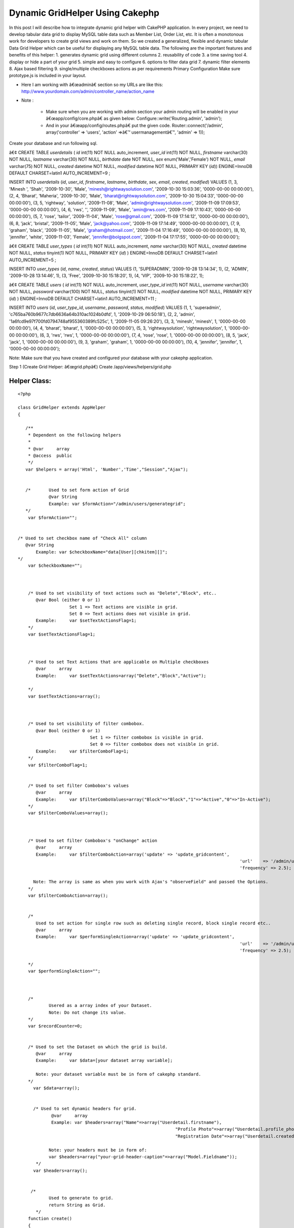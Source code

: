 Dynamic GridHelper Using Cakephp
================================

In this post I will describe how to integrate dynamic grid helper with
CakePHP application. In every project, we need to develop tabular data
grid to display MySQL table data such as Member List, Order List, etc.
It is often a monotonous work for developers to create grid views and
work on them. So we created a generalized, flexible and dynamic
tabular Data Grid Helper which can be useful for displaying any MySQL
table data. The following are the important features and benefits of
this helper: 1. generates dynamic grid using different columns 2.
reusability of code 3. a time saving tool 4. display or hide a part of
your grid 5. simple and easy to configure 6. options to filter data
grid 7. dynamic filter elements 8. Ajax based filtering 9.
single/multiple checkboxes actions as per requirements
Primary Configuration
Make sure prototype.js is included in your layout.

+ Here I am working with â€œadminâ€ section so my URLs are like this:
  `http://www.yourdomain.com/admin/controller_name/action_name`_
+ Note :

    + Make sure when you are working with admin section your admin routing
      will be enabled in your â€œapp/config/core.phpâ€ as given below:
      Configure::write('Routing.admin', 'admin');
    + And in your â€œapp/config/routes.phpâ€ put the given code.
      Router::connect('/admin', array('controller' => 'users', 'action'
      =>â€™ usermanagementâ€™, 'admin' => 1));



Create your database and run following sql.

â€¢ CREATE TABLE `userdetails` (
`id` int(11) NOT NULL auto_increment,
`user_id` int(11) NOT NULL,
`firstname` varchar(30) NOT NULL,
`lastname` varchar(30) NOT NULL,
`birthdate` date NOT NULL,
`sex` enum('Male','Female') NOT NULL,
`email` varchar(75) NOT NULL,
`created` datetime NOT NULL,
`modified` datetime NOT NULL,
PRIMARY KEY (`id`)) ENGINE=InnoDB DEFAULT CHARSET=latin1
AUTO_INCREMENT=9 ;

INSERT INTO `userdetails` (`id`, `user_id`, `firstname`, `lastname`,
`birthdate`, `sex`, `email`, `created`, `modified`) VALUES
(1, 3, 'Minesh ', 'Shah', '2009-10-30', 'Male',
'minesh@rightwaysolution.com', '2009-10-30 15:03:36', '0000-00-00
00:00:00'),
(2, 4, 'Bharat', 'Maheria', '2009-10-30', 'Male',
'bharat@rightwaysolution.com', '2009-10-30 15:04:33', '0000-00-00
00:00:00'),
(3, 5, 'rightway', 'solution', '2009-11-08', 'Male',
'admin@rightwaysolution.com', '2009-11-09 17:09:53', '0000-00-00
00:00:00'),
(4, 6, 'rws', '', '2009-11-09', 'Male', 'amin@rws.com', '2009-11-09
17:10:43', '0000-00-00 00:00:00'),
(5, 7, 'rose', 'tailor', '2009-11-04', 'Male', 'rose@gmail.com',
'2009-11-09 17:14:12', '0000-00-00 00:00:00'),
(6, 8, 'jack', 'bristal', '2009-11-05', 'Male', 'jack@yahoo.com',
'2009-11-09 17:14:49', '0000-00-00 00:00:00'),
(7, 9, 'graham', 'black', '2009-11-05', 'Male', 'graham@hotmail.com',
'2009-11-04 17:16:49', '0000-00-00 00:00:00'),
(8, 10, 'jennifer', 'white', '2009-11-03', 'Female',
'jennifer@bolgspot.com', '2009-11-04 17:17:55', '0000-00-00
00:00:00');

â€¢ CREATE TABLE `user_types` (
`id` int(11) NOT NULL auto_increment,
`name` varchar(30) NOT NULL,
`created` datetime NOT NULL,
`status` tinyint(1) NOT NULL,
PRIMARY KEY (`id`)
) ENGINE=InnoDB DEFAULT CHARSET=latin1 AUTO_INCREMENT=5 ;

INSERT INTO `user_types` (`id`, `name`, `created`, `status`) VALUES
(1, 'SUPERADMIN', '2009-10-28 13:14:34', 1),
(2, 'ADMIN', '2009-10-28 13:14:46', 1),
(3, 'Free', '2009-10-30 15:18:20', 1),
(4, 'VIP', '2009-10-30 15:18:22', 1);

â€¢ CREATE TABLE `users` (
`id` int(11) NOT NULL auto_increment,
`user_type_id` int(11) NOT NULL,
`username` varchar(30) NOT NULL,
`password` varchar(100) NOT NULL,
`status` tinyint(1) NOT NULL,
`modified` datetime NOT NULL,
PRIMARY KEY (`id`)
) ENGINE=InnoDB DEFAULT CHARSET=latin1 AUTO_INCREMENT=11 ;

INSERT INTO `users` (`id`, `user_type_id`, `username`, `password`,
`status`, `modified`) VALUES
(1, 1, 'superadmin', 'c765ba760b9677c7db6636a64b310ac1024b0dfd', 1,
'2009-10-29 06:50:18'),
(2, 2, 'admin', '1a6fcd9e97f700fd0794748af955360389fc525c', 1,
'2009-11-05 09:26:20'),
(3, 3, 'minesh', 'minesh', 1, '0000-00-00 00:00:00'),
(4, 4, 'bharat', 'bharat', 1, '0000-00-00 00:00:00'),
(5, 3, 'rightwaysolution', 'rightwaysolution', 1, '0000-00-00
00:00:00'),
(6, 3, 'rws', 'rws', 1, '0000-00-00 00:00:00'),
(7, 4, 'rose', 'rose', 1, '0000-00-00 00:00:00'),
(8, 5, 'jack', 'jack', 1, '0000-00-00 00:00:00'),
(9, 3, 'graham', 'graham', 1, '0000-00-00 00:00:00'),
(10, 4, 'jennifer', 'jennifer', 1, '0000-00-00 00:00:00');

Note: Make sure that you have created and configured your database
with your cakephp application.



Step 1 (Create Grid Helper: â€œgrid.phpâ€)
Create /app/views/helpers/grid.php


Helper Class:
`````````````

::

    <?php 
    
    class GridHelper extends AppHelper
    {
         
       /**
        * Dependent on the following helpers
        *
        * @var     array
        * @access  public
        */
       var $helpers = array('Html', 'Number','Time',"Session","Ajax");
       
       
       /*  	Used to set form action of Grid 
       		@var String 
       		Example: var $formAction="/admin/users/generategrid";  
       */
    	var $formAction="";		  
    	
    	
    /* Used to set checkbox name of "Check All" column  
       @var String 
    	   Example: var $checkboxName="data[User][chkitem][]";
    */
    	var $checkboxName="";
    	
    	
       
    	/* Used to set visibility of text actions such as "Delete","Block", etc.. 
    	   @var Bool (either 0 or 1)
    	   		Set 1 => Text actions are visible in grid. 
    			Set 0 => Text actions does not visible in grid. 
    	   Example:	var $setTextActionsFlag=1;
    	*/
    	var $setTextActionsFlag=1;
    	
    	
    		
    	/* Used to set Text Actions that are applicable on Multiple checkboxes
    	   @var     array
    	   Example:	var $setTextActions=array("Delete","Block","Active");
    		
    	*/
    	var $setTextActions=array();	
    	
    	
    		
    	/* Used to set visibility of filter combobox. 
    	   @var Bool (either 0 or 1) 
    	   			Set 1 => filter combobox is visible in grid. 
    				Set 0 => filter combobox does not visible in grid. 
    	   Example:	var $filterComboFlag=1;
    	*/
    	var $filterComboFlag=1;
    	
    	
    	/* Used to set filter Combobox's values  
    	   @var     array
    	   Example:	var $filterComboValues=array("Block"=>"Block","1"=>"Active","0"=>"In-Active");
    	*/
    	var $filterComboValues=array();
    	
    	
    	
    	/* Used to set filter Combobox's "onChange" action 
    	   @var     array
    	   Example:	var $filterComboAction=array('update' => 'update_gridcontent',
    											  'url'    => '/admin/users/filter',
    											  'frequency' => 2.5);
    										
    	  Note: The array is same as when you work with Ajax's "observeField" and passed the Options.
    	*/
    	var $filterComboAction=array();
    	
    	
    	/*
    	   Used to set action for single row such as deleting single record, block single record etc..
    	   @var     array
    	   Example:	var $performSingleAction=array('update' => 'update_gridcontent',
    											  'url'    => '/admin/users/callaction',
    											  'frequency' => 2.5);
    										
    	*/
    	var $performSingleAction="";
    	
    	
    	
    	/*
    		Usered as a array index of your Dataset.
    		Note: Do not change its value.
    	*/
    	var $recordCounter=0;
    	
    	
    	/* Used to set the Dataset on which the grid is build.  
    	   @var     array
    	   Example:	var $data=[your dataset array variable];
    	   
    	   Note: your dataset variable must be in form of cakephp standard.	
    	*/  
    	  var $data=array();
    	  
    	  
    	  /* Used to set dynamic headers for grid.
    	  	 @var     array
    		 Example: var $headers=array("Name"=>array("Userdetail.firstname"),
    								 "Profile Photo"=>array("Userdetail.profile_photo","type"=>"image","path"=>"/minesh/"),
    								 "Registration Date"=>array("Userdetail.created"));
    		
    		Note: your headers must be in form of:
    		var $headers=array("your-grid-header-caption"=>array("Model.Fieldname"));
    	   */
    	  var $headers=array();
       
       
      	 /*
       		Used to generate to grid.
    		return String as Grid.
           */
       	function create()
       	{
       		$captions=$this->headers;
    		$records=$this->data;
    		$col_span=count($captions);
    		
    		
    		$str='';
    		$str.='<div><form name="gridform" id="gridform" action="'.$this->Html->url($this->formAction).'" method="post">';	
       		$str.='<table width="100%" border="0" cellpadding="0" cellspacing="1" class="tabledata">';
    		
    		
    		if($this->filterComboFlag==1 or $this->setTextActionsFlag==1)
    			$str.= $this->generateTextActions($this->setTextActions,$col_span,array_keys($captions),array_values($captions),$this->filterComboValues);
    		
    		if($this->setTextActionsFlag)
    			$str.= '<input type="hidden" name="data[Action][type]" id="action" value="" />';
    			
    		if($this->filterComboFlag)
    			$str.= '<input type="hidden" name="data[Filter][type]" id="filter" value="" />';
    			
    			$str.= '<input type="hidden" name="data[Action][value]" id="action_value" value="" />';
    			
    		$str.=$this->generateHeaders((array)$this->headers);
       			   	
      		$rows = '';
    		$rows .= $str; 
    		if(!count($records))
    			$rows .='<tr><td colspan='.$col_span.' align="center" style="color:red;"> No Records Found. </td></tr>';
    	  	else
      		{
    			 foreach ($records as $record)
       	 			$rows .= $this->Html->tableCells(array_values($this->_format($record,array_keys($captions),array_values($captions))),array("class"=>"one"),array("class"=>"two"),true);
    		}
    		$rows.="</form>";
    	
    		$view_obj = ClassRegistry::init("View");
    		$rows .= $view_obj->renderElement("admin/paging");
    		$rows .="</td></tr></table></div>";
      	
    		$rows .=$this->Ajax->observeField('action_value', $this->performSingleAction);
    
    	  return $rows;
    	} 
    	
    	
    	/**  Generates TextActions which are applicable to Multiple Records such as "Delete","Block", etc..
    	 @$actions array  
    	 @$span Mixed
    	 @$captions array
    	 @$header_values array
    	 return String;
    	 */ 
    
    
            function generateTextActions($actions,$span,$captions,$header_values,$filterComboValues=null)
    	{
    		$str='<tr><td colspan="'.$span.'" class="Pagination">';
    	
    		if(is_array($filterComboValues) and $this->filterComboFlag)
    		{
    		
    			$str.='<select name="data[Filter][type]" id="filter_combo" class="selecttop" >';
    			$options="";
    			
    			(array_key_exists("selected",$filterComboValues))?$selected_index=$filterComboValues['selected']:$selected_index='';
    			
    			foreach($filterComboValues as $k=>$v):
    				if($k==="selected")	
    					continue;
    				if($k===$selected_index)
    					$options .='<option value="'.$k.'" selected >'.$v.'</option>';
    				else
    					$options .='<option value="'.$k.'" >'.$v.'</option>';
    			endforeach;
    			
    			$str  .=$options."</select>";	
    		
    			$str.=$this->Ajax->observeField('filter_combo', $this->filterComboAction);
    		
    	}
    	
    	$action_str='';
    	if($this->setTextActionsFlag)
    	{	
    		
    		$x=array_search("CheckAll",$captions);
    		(array_key_exists($x,$captions))?$field_name=$header_values[$x]['name']:$field_name="";
    			
    		foreach($actions as $k=>$v):
    			$action_str .= " | ".$this->Html->link($v,"javascript:void(0);",array("onclick"=>"return validate_remove(\"".$field_name."\",\"".$v."\");"),null,false)." |"; 
    		endforeach;			
    	}
    	return $str.$action_str."</td></tr>";
    	
    }
    
    /**  Formats values of recordset into one row and returns the row
    	 @$cols array  
    	 @$captions array 
    	 @$header_values array
    	 return array
    	  */ 
    function _format($cols,$captions,$header_values) { 
    		$arr=array();
    		
    		foreach($header_values as $k=>$v):
    		
    			if($captions[$k]=="CheckAll")
    			{
    				if($this->setTextActionsFlag==0) continue;
    				$x=explode(".",$v['value']);
    				$arr[]='<input type="checkbox" name="'.$v['name'].'" value="'.$cols[$x[0]][$x[1]].'" id="checkbox2" class="checkbox" />';
    				
    			}
    			else
    			{
    				if(count($v)>0 and $captions[$k]!="Actions")
    				{
    					$x=explode(".",$v[0]);
    					if(count($x)==2)
    					{
    						if(array_key_exists("type",$v) and $v['type']=="image")
    							$arr[]=$this->generateActions(array("IMAGE"=>$v['path']),$cols[$x[0]][$x[1]]); 
    						else
    							$arr[]=$cols[$x[0]][$x[1]];
    					}
    					else
    						$arr[]=$x[0];
    				}
    				else
    				{
    					if(is_array($v))
    						$arr[]=$this->generateActions($v); 
    				}
    			}
    		endforeach;
    		$this->recordCounter++;
    	  return $arr;
    } 
    
    /* Generates Single Row Action such as "Delete","Block" etc.. 
    	@$actions array  
    	@$img_name image_name 
    	@return array i.e. (actions)
    	*/ 
    
    function generateActions($actions,$img_name=null)
    {
    	$action_str='';
    	$i=0;
    	foreach($actions as $k=>$v):
    	
    	
    		if($k!="IMAGE")
    		{
    			$x=explode(".",$v[0]);
    			$action=array("onclick"=>"return call_single_action('".$k."','".$this->data[$this->recordCounter][$x[0]][$x[1]]."');");
    		}
    		
    		switch($k)
    		{
    		
    		case "Delete":
    						
    		$action_str .= $this->Html->link($k,"javascript:void(0);",$action,null,false)." | "; 	
    		break;
    		case "Block":
    		$action_str .= $this->Html->link($k,"javascript:void(0);",$action,null,false)." | "; 	
    		break;
    			
    		case "TrustedMember":
    		$action_str .= $this->Html->link($k,"javascript:void(0);",$action,null,false)." | "; 	
    		break;
    			
    		case "MakeAsAdmin":
    		$action_str .= $this->Html->link($k,"javascript:void(0);",$action,null,false)." | "; 	
    		break;
    			
    		case "Approve":
    		$action_str .= $this->Html->link($k,"javascript:void(0);",$action,null,false)." | "; 	
    		break;
    			
    		case "Suspended":
    		$action_str .= $this->Html->link($k,"javascript:void(0);",$action,null,false)." | "; 	
    		break;
    			
    		case "View":
    		$action_str .= $this->Html->link($k,$v,false,null,false)." | "; 	
    		break;
    			
    		case "Edit":
    		$action_str .= $this->Html->link($k,$v,false,null,false)." | "; 	
    		break;
    		case "IMAGE":
    		$action_str .= $this->Html->link($this->Html->image($v.$img_name,array('width'=>80,'border'=>'0','height'=>54)),"#",false,null,false); 	
    		break;
    							
    		}
    		
    	endforeach;
    	return $action_str;
    	
    }
    
    /* Transforms keys into Headers  
    	@param array  
    	@return array 
    	@access private */ 
    function generateHeaders($keys) { 
    	
    		$header_str='';
    		$header_str.="<tr>";
    		foreach($keys as $k=>$v):
    			if($k==="CheckAll")
    			{
    				if($this->setTextActionsFlag==0) continue;
    				
    				$header_str.='<td class="Tabhead"><a href="javascript:void(0);" "class"="checkbox" id="chkall"  onclick="javascript:checkall(\''.$v["name"].'\');" >Check All</a></td>';
    			}
    			else
    				$header_str.="<td class='Tabhead'>".$k."</td>";
    		endforeach;
    		$header_str.="</tr>";
    	
    	return $header_str; 
    } 
    }
    
    
    ?>



Step 2 (Create Controller: â€œusers_controller.phpâ€)
Create â€œapp/controllers/users_controller.phpâ€


Controller Class:
`````````````````

::

    <?php 
    
    class UsersController extends AppController {
    	var $name = 'Users';
    	var $helpers = array('Html','Ajax','Form','Javascript',"Grid");
    	var $uses = array('User',"Userdetail","UserType");
    	var $components = array('RequestHandler', 'Session');
          /* Note:   if you are not working with admin section just remove prefix "admin_" from all the below funtion. I am at admin section so that i have used for example "admin_callaction". */
    	function admin_callaction()
    	{
    		Configure::write("debug",0);	
    		if($this->RequestHandler->isAjax())
    		{
    			if(array_key_exists("Action",(array)$this->data))
    			{
    				$x=array();
    				$x=explode(",",$this->data['Action']['value']);
    				$this->data['Action']['type']=$x[0];
    				$ids=$x[1];
    			}
    		}	
    		else
    		{
    			$this->layout='default_admin';
    			if(array_key_exists("User",(array)$this->data))
    				$ids=$this->data['User']['chkitem'];
    		}
    		switch($this->data['Action']['type'])
    		{
    		case "Delete":	$this->User->deleteAll(array("User.id"=>$ids)); break;
    		case "Block": 			$this->User->updateAll(array("is_blocked"=>1),array("User.id"=>$ids)); 	break;
    		case "TrustedMember": 	$this->User->updateAll(array("is_trusted_member"=>1),array("User.id"=>$ids)); break;	
    		case "MakeAsAdmin":		$this->User->updateAll(array("user_type_id"=>2),array("User.id"=>$ids)); break;	
    		case "Approve":			$this->User->updateAll(array("is_verify"=>1),array("User.id"=>$ids)); break;				
    		case "Suspended":		//$this->User->updateAll(array("is_verify"=>1),array("User.id"=>$ids)); 
    			break;
    		}		
    		if($this->RequestHandler->isAjax())
    		{
    			$conditions='User.user_type_id="3" or User.user_type_id="4"';
    			$this->paginate = array(
    				//'limit' => ADMIN_PGLIMIT, 
    				'limit' => 2, 
    				'recursive' => 1,
    				'conditions' => $conditions ,
    				'fields' => '',
    				'order' => array('User.id'=>'DESC'));
    			$userlisting = $this->paginate('User');
    			$this->set('userlisting',$userlisting);	
    			$this->viewPath = 'elements'.DS.'admin';
    		    $this->render('grid');
    			$this->Session->setFlash('<p class="success-message">'.count($ids).' Members Successfully '.$this->data['Action']['type'].' </p>');
    		}
    		else
    		{
    			$this->Session->setFlash('<p class="success-message">'.count($ids).' Members Successfully '.$this->data['Action']['type'].' </p>');
    			$this->redirect("/admin/users/usermanagement");
    		}
    	}
    	function admin_usermanagement()
    	{
    		Configure::write("debug",0);
    		$this->layout='default_admin';
    		$conditions='User.user_type_id="3" or User.user_type_id="4"';
    		$this->paginate = array(
    			//'limit' => ADMIN_PGLIMIT, 
    			'limit' => 2, 
    			'recursive' => 1,
    			//'conditions' => $conditions ,
    			'fields' => '',
    			'order' => array('User.id'=>'DESC'));
    		$userlisting = $this->paginate('User',$conditions);
    		$this->set('userlisting',$userlisting);	
    	}
    	function admin_filter()
    	{
    		Configure::write('debug',0);
    		$filterValue = '';
    		if(!empty($this->data['Filter']['type']) and $this->data['Filter']['type']!="All") {
    			$filterValue = $this->data['Filter']['type'];
    			$user_type=$this->User->find("upper(UserType.name)='".strtoupper($filterValue)."'",array("UserType.id"));
    			$condition="User.user_type_id=".$user_type['UserType']['id'];
    			$order="";
    		}
    		else
    		{
    			$condition='User.user_type_id="3" or User.user_type_id="4"';
    			$order="User.id DESC";
    		}
    		$this->paginate = array(
    			//'limit' => 1,
    			'recursive' => 1,
    			'conditions' =>$condition,
    			'fields' => '',
    			'order' => ''
    		);
    		$userlisting = $this->paginate('User');
    		$this->set('userlisting',$userlisting);
    		//Calling Ajax Listing From Element
    		if($this->RequestHandler->isAjax())
    		{	
    			$this->set("selected_cmb_value",$this->data['Filter']['type']);
    			$this->viewPath = 'elements'.DS.'admin';
    		    $this->render('grid');
    		}	
        }	
    
    }       
    
    
    ?>



Step 3 (Create Element: â€œgrid.ctpâ€)
Note: To configure the grid you should go through the
â€œ/app/views/helpers/grid.phpâ€ file where all significance of all
the configuration parameters for dynamic grid explained with example.

Create â€œ/app/views/elements/admin/grid.ctpâ€



View Template:
``````````````

::

    
    <?php	
    	 	/* setting form action */
    		 $grid->formAction="/admin/users/callaction/";	
    		 
    		 /* setting up visibility of filterComboBox */					
    		$grid->filterComboFlag=1;
    		
    		/* setting up visibility of Header TextActions */	
    		$grid->setTextActionsFlag=1;
    		
    			
    		/* setting filter values for combo*/
    		$grid->filterComboValues=array("0"=>"Sort By","Free"=>"Free","VIP"=>"VIP","All"=>"All");	
    		
    		/* used to display selected filter combo value */
    		if(isset($selected_cmb_value))
    			$grid->filterComboValues=array("0"=>"Sort By","Free"=>"Free","VIP"=>"VIP","All"=>"All","selected"=>$selected_cmb_value);
    		
    		/* setting up the  filterComboAction */
    		$grid->filterComboAction=array('update' => 'update_gridcontent',
    						   'url'    => '/admin/users/filter',
    						   'frequency' => 2.5);
    		
    		/* setting up the  performSingleAction */
    		$grid->performSingleAction=array('update' => 'update_gridcontent',
    						      'url'    => '/admin/users/callaction',
    						   'frequency' => 2.5);
    							  
    		/* setting up the Header text actions */
    		$grid->setTextActions=array("Delete","Block","TrustedMember","MakeAsAdmin");
    		
    	      /* setting header captions and assoctiate its db field */
                     $grid->headers=array('CheckAll'=>array("name"=>"data[User][chkitem][]","value"=>"User.id"),"First Name"=>array("Userdetail.firstname"),
    			"Last Name"=>array("Userdetail.lastname"),
                            "Sex"=>array("Userdetail.sex"),
                            "E-Mail"=>array("Userdetail. email"),
    			"User Type"=>array("UserType.name"),
                            "Registration Date"=>array("Userdetail.created"),
    			"Login"=>array("<a href='#'> Login </a>"),
    "Actions"=>array("Delete"=>array("User.id"),"TrustedMember"=>array("User.id"),"Block"=>array("User.id"),"MakeAsAdmin"=>array("User.id")));
    							
    			/* setting up the dataset for which the grid to be generated */	  	
    				$grid->data=$userlisting; 	?>
    					 <div id="update_gridcontent">
    					  <table width="100%">
    					 	<tr>
    				<td align="center" style="color:green;">
    				<?php ($session->check('Message.flash'))?$session->flash():""; ?>
    				</td>
    						</tr>
    					</table>
    					<?php	
    						
    						/* generates your dynamic grid */
    						echo $grid->create(); 	
    					?>
    				 	</div>
    



Step 4 (Create View: â€œadmin_usermanagement.ctpâ€)
Create â€œ/app/views/users/ admin_usermanagement.ctpâ€



View Template:
``````````````

::

    
    <script language="javascript">
    function checkall(id)
    {
    	items = document.getElementsByName(id);
    	for(i=0;i<items.length;i++)
    	{
    		if(document.getElementById('chkall').innerHTML=="Un-Check")
    			items.item(i).checked = false;
    		else	
    			items.item(i).checked = true;
    	}
    	if(document.getElementById('chkall').innerHTML=="Un-Check")
    		document.getElementById('chkall').innerHTML="Check All";
    	else
    		document.getElementById('chkall').innerHTML="Un-Check";
    }
    function validate_remove(id,action)
    {	items = document.getElementsByName(id);
    	found = false;
    	x=document.getElementsByName('User');
    	for(i=0;i<items.length;i++)
    	{
    		if(items.item(i).checked)
    		{
    			document.getElementById('action').value=action;
    			document.getElementById("gridform").submit();
    			return true;
    		}
    	}		
    	if(!found)
    		alert('Please Select At-Least One Checkbox.');
    	return false;
    }
    function select_onchange(value)
    {
    	document.getElementById('filter').value=value;
    	document.getElementById("gridform").submit();
    }
    function call_single_action(action,value)
    {
    	var x=new Array();
    	if(confirm("Are You Sure You Want To Perform "+action+" On This Record?"))
    	{
    		x[0]=action;
    		x[1]=value;
    		document.getElementById('action_value').value=x;
    	}
    }
    </script>
                    <div class="content borders">
                    	<h1 id="user">User Management</h1>
    				       <div id="ContentPart">
    	 <?php 	echo $this->renderElement("admin/grid",array("userlisting"=>$userlisting)); 	?>
                    </div>
           	  </div>
    



Step 5 (Create Model: â€œuser.phpâ€)
Create /app/models/user.php



Model Class:
````````````

::

    <?php 
    
    class User extends AppModel {
    	
    	var $name = 'User';
    	var $hasOne=array('Userdetail' =>array('className' => 'Userdetail',
    						'foreignKey' => 'user_id',
    						'conditions' => '',
    						'fields' => '',
    						'order' => '',
    						'counterCache' => ''
    					),
    					'UserType' =>array('className' => 'UserType',
    						'foreignKey' => 'id',
    						'conditions' => '',
    						'fields' => '',
    						'order' => '',
    						'counterCache' => ''));
    	}
    
    ?>




Step 6 (Create Model: â€œuserdetail.phpâ€)
Create /app/models/userdetail.php



Model Class:
````````````

::

    <?php  
    
    class Userdetail extends AppModel {
    	
    	var $name = 'Userdetail';
    	
    	var $belongsTo=array('User' =>
    				array('className' => 'User',
    						'foreignKey' => 'user_id',
    						'conditions' => '',
    						'fields' => '',
    						'order' => '',
    						'counterCache' => ''));
    	}
    
    
    ?>



Step 7 (Create Model: â€œuser_type.phpâ€)

Create /app/models/user_type.php



Model Class:
````````````

::

    <?php  
    
    class UserType extends AppModel {
    	
    	var $name = 'UserType';
    	
    	
    	var $belongsTo=array('User' =>
    				array('className' => 'User',
    						'foreignKey' => 'user_type_id',
    						'conditions' => '',
    						'fields' => '',
    						'order' => '',
    						'counterCache' => ''));
    }
    
    ?>




Step 8 (Create Layout: â€œdefault_admin.ctpâ€)

Create â€œ/app/views/layouts/default_admin.ctpâ€


::

    
    <!DOCTYPE html PUBLIC "-//W3C//DTD XHTML 1.0 Transitional//EN" "http://www.w3.org/TR/xhtml1/DTD/xhtml1-transitional.dtd">
    <html xmlns="http://www.w3.org/1999/xhtml">
    <head>
    <meta http-equiv="Content-Type" content="text/html; charset=utf-8" />
    <title>Welcome to Moar Videos - Administration Section </title>
    <meta http-equiv="Content-Type" content="text/html; charset=iso-8859-1">  
    <?php  echo $javascript->link("prototype"); ?>
    <?php  echo $javascript->link("scriptaculous"); ?>
    <?php  echo $html->css("admin/admin-orange.css"); ?>
    
    </head>
    <body leftmargin="0" topmargin="0" marginwidth="0" marginheight="0">
    
    
    <div id="outer">
    	       		
            <!--RightPannel starts here-->
                <?php echo $content_for_layout; ?>
            <!--RightPannel ends here-->
    </div>
    
    </body>
    </html>



Step 9 (Create Paging Element: â€œpaging.ctpâ€)
Crate â€œapp/views/elements/admin/paging.ctpâ€



::

    
    <?php echo $paginator->options(array('url'=>$paginator->params['pass'])); ?>
    <tr>
    	<td colspan="7" align="right" class="Pagination">
    	<?php if($paginator->hasPrev()){
    		  	echo $paginator->prev("Previous ",array('escape'=>false), null, null);
    		 } 
    		echo $paginator->numbers(array('separator'=>' '));
    		 if($paginator->hasNext()){
    		 	echo $paginator->next(" Next",array('escape'=>false), null,null);	
    		 } 
    	?>	
    </td></tr>
    



Step 10 (Create CSS File: â€œadmin-orange.cssâ€)
Crate â€œapp/webroot/css/admin/admin-orange.cssâ€


::

    
    html,body,form,
    h1,h2,h3,h4,h5,h6,p {margin:0px;padding:0px;}
    * { margin:0; padding:0; list-style:none}
    img{ border:none}
    body{	background:#f3f3f3 ;	font-size:0.8em;	color:#777;	margin:0 auto;	font-family:Arial, Helvetica, sans-serif;}
    .contentwidth{	width:1003px;	margin:0 auto;}
    p, h1, h2, h3, h4, h5, h6{	padding:4px 0;	font-weight:normal;}
    a{color:#11B7ED;}
    a:hover{color:#393b32;}
    a img{	border:0px;}
    .content {	background:#fff url(../../img/contentbg.gif) repeat-x;	padding:4px 10px;	margin-bottom:15px;}
    .borders{ border:1px solid #cfccc9;}
    .textbox-small, 
    .textbox, 
    .textbox-large, 
    .textarea-small,
    .textbox-small2,
    .textbox-small3,
    .textarea,
    .textarea-large,
    select {	padding:2px;}
    .textbox-small {width:170px;}
    .select-small {width:178px;}
    .textbox-small2 {width:250px;}
    .textbox-small3 {width:65px;}
    .textbox {	width:350px;}
    .textbox-large {	width:450px;}
    .textarea-small {	width:250px;	height:100px;}
    .textarea {	width:350px;	height:100px;}
    .textarea-large {	width:450px;	height:100px;}
    .button-bold, .button-subdued, .calender {	font-weight:bold;	color:#fff;	padding:2px; cursor:pointer}
    .button-bold {	border:1px solid #dddddd;	background:#80E0F8 ; cursor:pointer}
    form .button-subdued {	border:1px solid #ccc;	background:#ccc; cursor:pointer;}
    p.success, p.error {	line-height:2em;	margin:8px 0;	color:#fff;	font-weight:bold;	padding:0 10px; text-align:left;}
    p.success {	background:#86ca5d;	border:1px solid #5cb327;}
    p.success a, p.error a {	color:#fff;}
    p.error {	background:#d44937;	border:2px solid #aa2b1a;}
    label.error { color:#990000;}
    table.trackreport { font-size:12px;}
    .tabledata td.Trone { background:#eef5ff}
    .tabledata tr.vipline { background:#eff6f8}
    .tabledata {border:1px solid #ccc; margin:10px 0;}
    .tabledata th {	font-weight:bold;	background:#ccc;	color:#fff;	/*text-align:left*/ }
    .tabledata td.Tabhead {	font-weight:bold;	background:#ccc;	color:#333;	}
    .tabledata td.Tabhead a { font-weight:normal; color:#000}
    .tabledata td { padding:5px}
    .tabledata img { /*padding:2px; border:#ddd solid 1px*/}
    .tabledata td.Pagination { background:#f4f4f4; color:#333}
    .tabledata td.Pagination a { color:#000; margin:0 3px}
    .tabledata div.left { display:block; float:left; margin-right:2px}
    .tabledata .shaded {	background:#eee;}
    /* clearfix start */ 
    .clearfix:after {     content: ".";    display: block;    clear: both;    visibility: hidden;    line-height: 0;    height: 0;}
    .clearfix {    display: inline-block;}
    html[xmlns] .clearfix {    display: block;}
    * html .clearfix {    height: 1%;}
    .TxtLink { text-align:right}
    .fltrit{ float:right}
    .none { display:none}
    .Message { display:block; border:#ec9d26 solid 1px; border-top:#ec9d26 solid 3px; margin-left:50px; margin-right:50px; padding:7px; color:#f79101}
    .border-new{border:1px solid #999; padding:2px;}
    /* clearfix end */ 
    .tabletop{ margin-top:10px}
    .checkbox{ vertical-align:middle}
    .sidemargin{ margin-left:15px}
    .welcome{margin-top:10px;}
    .welcome li{display:block;
    float:left;
    font-size:12px;
    margin:0 0 0px 0px;
    width:350px;
    line-height:80px;
    font-size:15px; 
    font-weight:bold; 
    margin-top:15px; 
    text-decoration:none;
    
    }
    
    .date{ font-weight:normal; font-size:11px; }
    .selecttop { float:right; width:110px; }
    p.replybtn { margin-bottom:10px; font-size:11px;}
    .reply { width:500px; display:none; clear:both; margin:0 auto 10px auto; background:#e8f5f8; padding:10px; text-align:center; border:#ddd solid 1px; overflow:hidden;}
    .reply input { float:right;}
    .reply .textarea { width:98%;}
    /* added by minesh shah */ 
    .failure-message
    {  
    	text-align:center;
    	color: #FF0000;	
    	font-weight: bold; 
    	font-size:12px;
    	font-family:Verdana, Arial, Helvetica, sans-serif;
    }
    .one {background:#fff}
    .two {background:#dff8ff}
    
    tr.one:hover
    {
    background:#A6CAF0;
    font-family:Arial, Helvetica, sans-serif;
    cursor:pointer;
    color:black;
    }
    tr.two:hover
    {
    background:#A6CAF0;
    font-family:Arial, Helvetica, sans-serif;
    cursor:pointer;
    color:black;
    }
    




Now all the configurations done so now just you have to run your
application.

For me its: `http://www.mydomain.com/admin/users/usermanagement`_



.. _http://www.yourdomain.com/admin/controller_name/action_name: http://www.yourdomain.com/admin/controller_name/action_name
.. _http://www.mydomain.com/admin/users/usermanagement: http://www.mydomain.com/admin/users/usermanagement

.. author:: rws123
.. categories:: articles, helpers
.. tags:: gridview cakephp,gridhelper cakephp,grid cakephp,dynamic
grid cakephp,grid in cakephp,data grid cakephp,Helpers

